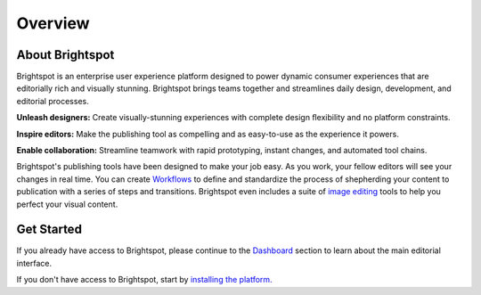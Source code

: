 Overview
========

About Brightspot
----------------

Brightspot is an enterprise user experience platform designed to power dynamic consumer experiences that are editorially rich and visually stunning. Brightspot brings teams together and streamlines daily design, development, and editorial processes.

**Unleash designers:** Create visually-stunning experiences with complete design ﬂexibility and no platform constraints.

**Inspire editors:** Make the publishing tool as compelling and as easy-to-use as the experience it powers.

**Enable collaboration:** Streamline teamwork with rapid prototyping, instant changes, and automated tool chains.

Brightspot's publishing tools have been designed to make your job easy. As you work, your fellow editors will see your changes in real time. You can create `Workflows <http://www.brightspot.com/docs/3.2/editorial-support/workflows>`_ to define and standardize the process of shepherding your content to publication with a series of steps and transitions. Brightspot even includes a suite of `image editing <http://www.brightspot.com/docs/3.2/editorial-support/image-editing>`_ tools to help you perfect your visual content.

Get Started
-----------

If you already have access to Brightspot, please continue to the `Dashboard <http://www.brightspot.com/docs/3.2/editorial-support/dashboard>`_ section to learn about the main editorial interface.

If you don't have access to Brightspot, start by `installing the platform. <http://www.brightspot.com/docs/3.2/getting-started/installation>`_